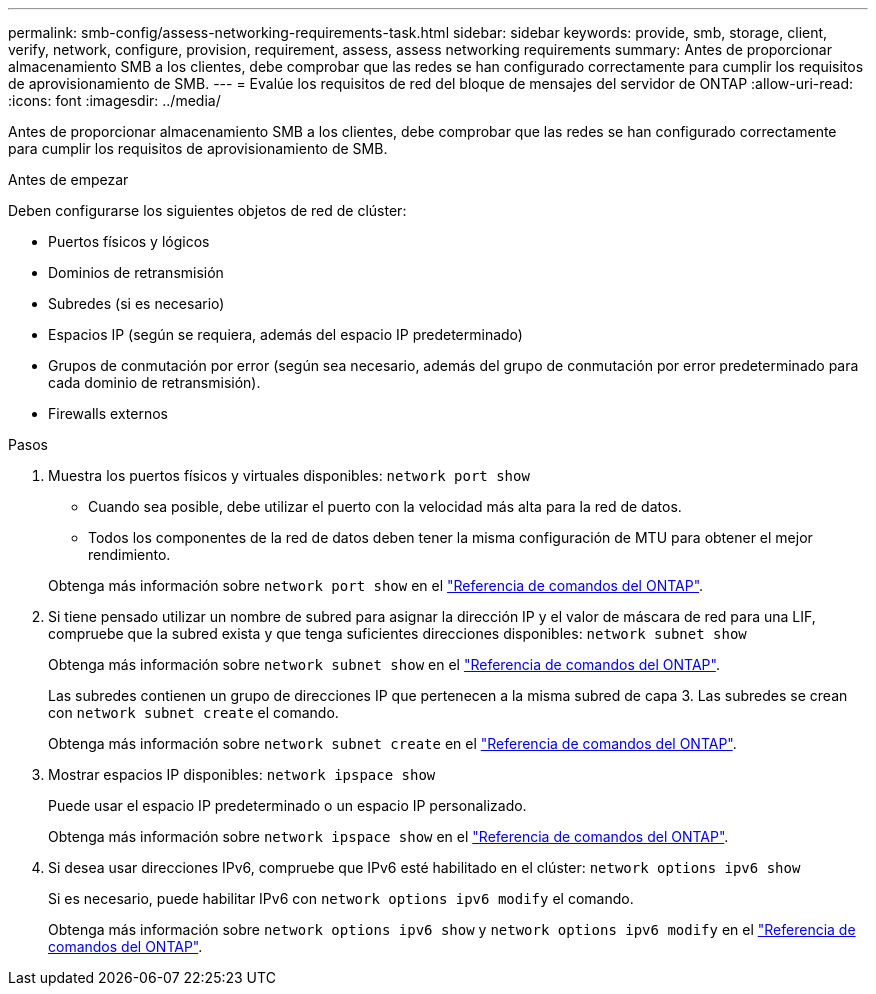 ---
permalink: smb-config/assess-networking-requirements-task.html 
sidebar: sidebar 
keywords: provide, smb, storage, client, verify, network, configure, provision, requirement, assess, assess networking requirements 
summary: Antes de proporcionar almacenamiento SMB a los clientes, debe comprobar que las redes se han configurado correctamente para cumplir los requisitos de aprovisionamiento de SMB. 
---
= Evalúe los requisitos de red del bloque de mensajes del servidor de ONTAP
:allow-uri-read: 
:icons: font
:imagesdir: ../media/


[role="lead"]
Antes de proporcionar almacenamiento SMB a los clientes, debe comprobar que las redes se han configurado correctamente para cumplir los requisitos de aprovisionamiento de SMB.

.Antes de empezar
Deben configurarse los siguientes objetos de red de clúster:

* Puertos físicos y lógicos
* Dominios de retransmisión
* Subredes (si es necesario)
* Espacios IP (según se requiera, además del espacio IP predeterminado)
* Grupos de conmutación por error (según sea necesario, además del grupo de conmutación por error predeterminado para cada dominio de retransmisión).
* Firewalls externos


.Pasos
. Muestra los puertos físicos y virtuales disponibles: `network port show`
+
** Cuando sea posible, debe utilizar el puerto con la velocidad más alta para la red de datos.
** Todos los componentes de la red de datos deben tener la misma configuración de MTU para obtener el mejor rendimiento.


+
Obtenga más información sobre `network port show` en el link:https://docs.netapp.com/us-en/ontap-cli/network-port-show.html["Referencia de comandos del ONTAP"^].

. Si tiene pensado utilizar un nombre de subred para asignar la dirección IP y el valor de máscara de red para una LIF, compruebe que la subred exista y que tenga suficientes direcciones disponibles: `network subnet show`
+
Obtenga más información sobre `network subnet show` en el link:https://docs.netapp.com/us-en/ontap-cli/network-subnet-show.html["Referencia de comandos del ONTAP"^].

+
Las subredes contienen un grupo de direcciones IP que pertenecen a la misma subred de capa 3. Las subredes se crean con `network subnet create` el comando.

+
Obtenga más información sobre `network subnet create` en el link:https://docs.netapp.com/us-en/ontap-cli/network-subnet-create.html["Referencia de comandos del ONTAP"^].

. Mostrar espacios IP disponibles: `network ipspace show`
+
Puede usar el espacio IP predeterminado o un espacio IP personalizado.

+
Obtenga más información sobre `network ipspace show` en el link:https://docs.netapp.com/us-en/ontap-cli/network-ipspace-show.html["Referencia de comandos del ONTAP"^].

. Si desea usar direcciones IPv6, compruebe que IPv6 esté habilitado en el clúster: `network options ipv6 show`
+
Si es necesario, puede habilitar IPv6 con `network options ipv6 modify` el comando.

+
Obtenga más información sobre `network options ipv6 show` y `network options ipv6 modify` en el link:https://docs.netapp.com/us-en/ontap-cli/search.html?q=network+options+ipv6["Referencia de comandos del ONTAP"^].


